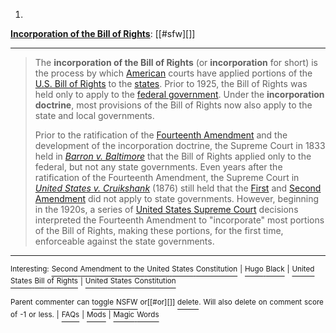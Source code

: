 :PROPERTIES:
:Author: autowikibot
:Score: -1
:DateUnix: 1402295710.0
:DateShort: 2014-Jun-09
:END:

***** 
      :PROPERTIES:
      :CUSTOM_ID: section
      :END:
****** 
       :PROPERTIES:
       :CUSTOM_ID: section-1
       :END:
**** 
     :PROPERTIES:
     :CUSTOM_ID: section-2
     :END:
[[https://en.wikipedia.org/wiki/Incorporation%20of%20the%20Bill%20of%20Rights][*Incorporation of the Bill of Rights*]]: [[#sfw][]]

--------------

#+begin_quote
  The *incorporation of the Bill of Rights* (or *incorporation* for short) is the process by which [[https://en.wikipedia.org/wiki/United_States][American]] courts have applied portions of the [[https://en.wikipedia.org/wiki/United_States_Bill_of_Rights][U.S. Bill of Rights]] to the [[https://en.wikipedia.org/wiki/U.S._state][states]]. Prior to 1925, the Bill of Rights was held only to apply to the [[https://en.wikipedia.org/wiki/Federal_government_of_the_United_States][federal government]]. Under the *incorporation doctrine*, most provisions of the Bill of Rights now also apply to the state and local governments.

  Prior to the ratification of the [[https://en.wikipedia.org/wiki/Fourteenth_Amendment_to_the_United_States_Constitution][Fourteenth Amendment]] and the development of the incorporation doctrine, the Supreme Court in 1833 held in /[[https://en.wikipedia.org/wiki/Barron_v._Baltimore][Barron v. Baltimore]]/ that the Bill of Rights applied only to the federal, but not any state governments. Even years after the ratification of the Fourteenth Amendment, the Supreme Court in /[[https://en.wikipedia.org/wiki/United_States_v._Cruikshank][United States v. Cruikshank]]/ (1876) still held that the [[https://en.wikipedia.org/wiki/First_Amendment_to_the_United_States_Constitution][First]] and [[https://en.wikipedia.org/wiki/Second_Amendment_to_the_United_States_Constitution][Second Amendment]] did not apply to state governments. However, beginning in the 1920s, a series of [[https://en.wikipedia.org/wiki/Supreme_Court_of_the_United_States][United States Supreme Court]] decisions interpreted the Fourteenth Amendment to "incorporate" most portions of the Bill of Rights, making these portions, for the first time, enforceable against the state governments.

  * 
    :PROPERTIES:
    :CUSTOM_ID: section-3
    :END:
  [[https://i.imgur.com/Jd5Jt7z.png][*Image*]] [[https://commons.wikimedia.org/wiki/File:Scale_of_justice_2.svg][^{i}]]
#+end_quote

--------------

^{Interesting:} [[https://en.wikipedia.org/wiki/Second_Amendment_to_the_United_States_Constitution][^{Second} ^{Amendment} ^{to} ^{the} ^{United} ^{States} ^{Constitution}]] ^{|} [[https://en.wikipedia.org/wiki/Hugo_Black][^{Hugo} ^{Black}]] ^{|} [[https://en.wikipedia.org/wiki/United_States_Bill_of_Rights][^{United} ^{States} ^{Bill} ^{of} ^{Rights}]] ^{|} [[https://en.wikipedia.org/wiki/United_States_Constitution][^{United} ^{States} ^{Constitution}]]

^{Parent} ^{commenter} ^{can} [[http://www.np.reddit.com/message/compose?to=autowikibot&subject=AutoWikibot%20NSFW%20toggle&message=%2Btoggle-nsfw+ci2somh][^{toggle} ^{NSFW}]] ^{or[[#or][]]} [[http://www.np.reddit.com/message/compose?to=autowikibot&subject=AutoWikibot%20Deletion&message=%2Bdelete+ci2somh][^{delete}]]^{.} ^{Will} ^{also} ^{delete} ^{on} ^{comment} ^{score} ^{of} ^{-1} ^{or} ^{less.} ^{|} [[http://www.np.reddit.com/r/autowikibot/wiki/index][^{FAQs}]] ^{|} [[http://www.np.reddit.com/r/autowikibot/comments/1x013o/for_moderators_switches_commands_and_css/][^{Mods}]] ^{|} [[http://www.np.reddit.com/r/autowikibot/comments/1ux484/ask_wikibot/][^{Magic} ^{Words}]]